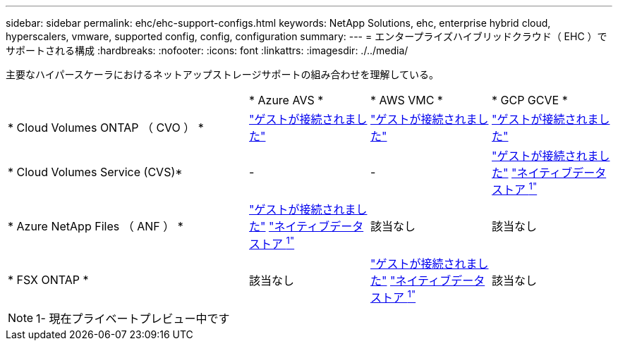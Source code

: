 ---
sidebar: sidebar 
permalink: ehc/ehc-support-configs.html 
keywords: NetApp Solutions, ehc, enterprise hybrid cloud, hyperscalers, vmware, supported config, config, configuration 
summary:  
---
= エンタープライズハイブリッドクラウド（ EHC ）でサポートされる構成
:hardbreaks:
:nofooter: 
:icons: font
:linkattrs: 
:imagesdir: ./../media/


[role="lead"]
主要なハイパースケーラにおけるネットアップストレージサポートの組み合わせを理解している。

[cols="6, 3, 3, 3"]
|===


|  | * Azure AVS * | * AWS VMC * | * GCP GCVE * 


| * Cloud Volumes ONTAP （ CVO ） * | link:azure-cvo-guest.html["ゲストが接続されました"] | link:aws-cvo-guest.html["ゲストが接続されました"] | link:gcp-cvo-guest.html["ゲストが接続されました"] 


| * Cloud Volumes Service (CVS)* | - | - | link:gcp-cvs-guest.html["ゲストが接続されました"]
link:https://www.netapp.com/google-cloud/google-cloud-vmware-engine-registration/["ネイティブデータストア ^1"^] 


| * Azure NetApp Files （ ANF ） * | link:azure-anf-guest.html["ゲストが接続されました"]
link:https://azure.microsoft.com/en-us/updates/azure-netapp-files-datastores-for-azure-vmware-solution-is-coming-soon/["ネイティブデータストア ^1"^] | 該当なし | 該当なし 


| * FSX ONTAP * | 該当なし | link:aws-fsx-ontap-guest.html["ゲストが接続されました"]
link:https://blogs.vmware.com/cloud/2021/12/01/vmware-cloud-on-aws-going-big-reinvent2021/["ネイティブデータストア ^1"^] | 該当なし 
|===

NOTE: 1- 現在プライベートプレビュー中です
